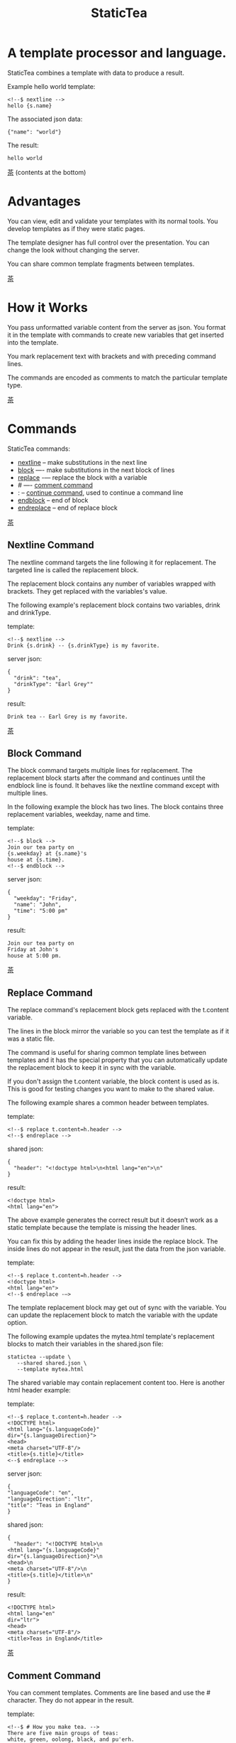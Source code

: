 #+TITLE: StaticTea
* A template processor and language.
:PROPERTIES:
:CUSTOM_ID: top
:END:

StaticTea combines a template with data to produce a result.

Example hello world template:

#+BEGIN_SRC
<!--$ nextline -->
hello {s.name}
#+END_SRC

The associated json data:

#+BEGIN_SRC
{"name": "world"}
#+END_SRC

The result:

#+BEGIN_SRC
hello world
#+END_SRC

[[#contents][茶]] (contents at the bottom)

* Advantages
:PROPERTIES:
:CUSTOM_ID: advantages
:END:

You can view, edit and validate your templates with its normal
tools.  You develop templates as if they were static pages.

The template designer has full control over the presentation.
You can change the look without changing the server.

You can share common template fragments between templates.

[[#contents][茶]]

* How it Works
  :PROPERTIES:
:CUSTOM_ID: how-it-works
:END:

You pass unformatted variable content from the server as json.
You format it in the template with commands to create new
variables that get inserted into the template.

You mark replacement text with brackets and with preceding command
lines.

The commands are encoded as comments to match the particular
template type.

[[#contents][茶]]

* Commands
:PROPERTIES:
:CUSTOM_ID: commands
:END:

StaticTea commands:

- [[#nextline-command][nextline]] -- make substitutions in the next line
- [[#block-command][block]] —- make substitutions in the next block of lines
- [[#replace-command][replace]] -— replace the block with a variable
- # —- [[#comment-command][comment command]]
- : -- [[#continue-command][continue command]], used to continue a command line
- [[#endblock-command][endblock]] -- end of block
- [[#endreplace-command][endreplace]] -- end of replace block

[[#contents][茶]]

** Nextline Command
:PROPERTIES:
:CUSTOM_ID: nextline-command
:END:

The nextline command targets the line following it for
replacement. The targeted line is called the replacement block.

The replacement block contains any number of variables wrapped
with brackets.  They get replaced with the variables's value.

The following example's replacement block contains two variables,
drink and drinkType.

template:

#+BEGIN_SRC
<!--$ nextline -->
Drink {s.drink} -- {s.drinkType} is my favorite.
#+END_SRC

server json:

#+BEGIN_SRC
{
  "drink": "tea",
  "drinkType": "Earl Grey""
}
#+END_SRC

result:

#+BEGIN_SRC
Drink tea -- Earl Grey is my favorite.
#+END_SRC

[[#contents][茶]]

** Block Command
:PROPERTIES:
:CUSTOM_ID: block-command
:END:

The block command targets multiple lines for replacement. The
replacement block starts after the command and continues until
the endblock line is found. It behaves like the nextline command
except with multiple lines.

In the following example the block has two lines. The block
contains three replacement variables, weekday, name and time.

template:

#+BEGIN_SRC
<!--$ block -->
Join our tea party on
{s.weekday} at {s.name}'s
house at {s.time}.
<!--$ endblock -->
#+END_SRC

server json:

#+BEGIN_SRC
{
  "weekday": "Friday",
  "name": "John",
  "time": "5:00 pm"
}
#+END_SRC

result:

#+BEGIN_SRC
Join our tea party on
Friday at John's
house at 5:00 pm.
#+END_SRC

[[#contents][茶]]

** Replace Command
:PROPERTIES:
:CUSTOM_ID: replace-command
:END:

The replace command's replacement block gets replaced with the
t.content variable.

The lines in the block mirror the variable so you can
test the template as if it was a static file.

The command is useful for sharing common template lines between
templates and it has the special property that you can
automatically update the replacement block to keep it in sync
with the variable.

If you don't assign the t.content variable, the block content is
used as is.  This is good for testing changes you want to make to
the shared value.

The following example shares a common header between templates.

template:

#+BEGIN_SRC
<!--$ replace t.content=h.header -->
<!--$ endreplace -->
#+END_SRC

shared json:

#+BEGIN_SRC
{
  "header": "<!doctype html>\n<html lang="en">\n"
}
#+END_SRC

result:

#+BEGIN_SRC
<!doctype html>
<html lang="en">
#+END_SRC

The above example generates the correct result but it doesn’t
work as a static template because the template is missing the
header lines.

You can fix this by adding the header lines inside the replace
block. The inside lines do not appear in the result, just the
data from the json variable.

template:

#+BEGIN_SRC
<!--$ replace t.content=h.header -->
<!doctype html>
<html lang="en">
<!--$ endreplace -—>
#+END_SRC

The template replacement block may get out of sync with the
variable.  You can update the replacement block to match the
variable with the update option.

The following example updates the mytea.html template's
replacement blocks to match their variables in the shared.json
file:

#+BEGIN_SRC
statictea --update \
   --shared shared.json \
   --template mytea.html
#+END_SRC

The shared variable may contain replacement content too.  Here is
another html header example:

template:

#+BEGIN_SRC
<!--$ replace t.content=h.header -->
<!DOCTYPE html>
<html lang="{s.languageCode}"
dir="{s.languageDirection}">
<head>
<meta charset="UTF-8"/>
<title>{s.title}</title>
<--$ endreplace -->
#+END_SRC

server json:

#+BEGIN_SRC
{
"languageCode": "en",
"languageDirection": "ltr",
"title": "Teas in England"
}
#+END_SRC

shared json:

#+BEGIN_SRC
{
  "header": "<!DOCTYPE html>\n
<html lang="{s.languageCode}"
dir="{s.languageDirection}">\n
<head>\n
<meta charset="UTF-8"/>\n
<title>{s.title}</title>\n"
}
#+END_SRC

result:

#+BEGIN_SRC
<!DOCTYPE html>
<html lang="en"
dir="ltr">
<head>
<meta charset="UTF-8"/>
<title>Teas in England</title>
#+END_SRC

[[#contents][茶]]

** Comment Command
:PROPERTIES:
:CUSTOM_ID: comment-command
:END:

You can comment templates.  Comments are line based and use the #
character. They do not appear in the result.

template:

#+BEGIN_SRC
<!--$ # How you make tea. -->
There are five main groups of teas:
white, green, oolong, black, and pu'erh.
You make Oolong Tea in five time
intensive steps.
#+END_SRC

result:

#+BEGIN_SRC
There are five main groups of teas:
white, green, oolong, black, and pu'erh.
You make Oolong Tea in five time
intensive steps.
#+END_SRC

[[#contents][茶]]

** Continue Command
:PROPERTIES:
:CUSTOM_ID: continue-command
:END:

You can continue a long command line with the "\\" character at
the end before the postfix. The following line must be a continue
command.

The continue command allows you to continue adding statements
when you need more space. You can continue the continue command
too.

In the following example the nextline command continues on a
second line and third line.

template:

#+BEGIN_SRC
<!--$ nextline \-->
<!--$ : tea = 'Earl Grey' \-->
<!--$ : tea2 = 'Masala chai' -->
{tea}, {tea2}
#+END_SRC

result:

#+BEGIN_SRC
Earl Grey, Masala chai
#+END_SRC

[[#contents][茶]]

** Endblock Command
:PROPERTIES:
:CUSTOM_ID: endblock-command
:END:

The endblock command ends the block command. Only the endblock
command ends a block command. All text until the endblock is part
of the replacement block. This includes lines that look like
commands. For example:

template:

#+BEGIN_SRC
<!--$ block -->
<!--$ # this is not a comment, just text -->
fake nextline
<!--$ nextline -->
<!--$ endblock -->
#+END_SRC

result:

#+BEGIN_SRC
<!--$ # this is not a comment, just text -->
fake nextline
<!--$ nextline -->
#+END_SRC

[[#contents][茶]]

** Endreplace Command
:PROPERTIES:
:CUSTOM_ID: endreplace-command
:END:

The endreplace command ends the replace command.

[[#contents][茶]]

* Statements
:PROPERTIES:
:CUSTOM_ID: statements
:END:

You format server content in variables you create in statements.

A statement consists of a variable, an equal sign, and a right
hand side. The right hand side is either another variable, a
string, a number or a function. Here are some examples:

#+BEGIN_SRC
tea = "Earl Grey"
num = 5
t.repeat = 8
nameLen = len(s.name)
#+END_SRC

Statements are allowed on the nextline, block and replace
commands. You can use multiple statements separated with
semicolons. If you need more space, you can continue the line
with the "\\" character at the end. Statements are executed from
left to right.

[[#contents][茶]]

* Variables
:PROPERTIES:
:CUSTOM_ID: variables
:END:

You use variables to format content for a block and to control
how a command works. You create them in json files or in template
statements. Internally one dictionary exists for each of the four
types of variables, you access them with different prefixes, and
they are stored in different dictionaries:

- [[#json-variables][Server Json Variables]] --  "s.", t.server
- [[#json-variables][Shared Json Variables]] -- "h.", t.shared
- [[#local-variables][Local Variables]] -- no prefix, t.local
- [[#tea-variables][Tea Variables]] -- "t.", built in

[[#contents][茶]]

** Json Variables
:PROPERTIES:
:CUSTOM_ID: json-variables
:END:

There are two types of json files, the server json and the shared
json.  The top level json dictionary key becomes the variable's
name and its value becomes the variable's value.

You can use multiple server and shared json files by specifying
multiple files on the command line. The files are processed
left to right which is important when there are duplicate
variables since the last one processed overwrites the previous
one.

The json null values get converted to the 0. Json True and False
get converted to 1 and 0.

You cannot change the json variables.

The server variables are stored in the t.server dictionary.

The shared variables are stored in the t.shared dictionary.

The server json comes from the server and shouldn't contain any
presentation data so the template designers have full control of
the presentation.

The shared json is created by the template designer for sharing
common template fragments and other presentation needs.

Here is an example showing the number of elements in the t.server
and t.shared dictionaries.

template:

#+BEGIN_SRC
<!--$ block \-->
<!--$ : serverElements = len(t.server) \-->
<!--$ : jsonElements = len(t.shared) -->
The server has {serverElements} elements
and the shared json has {jsonElements}.
<!--$ endblock -->
#+END_SRC

json:

#+BEGIN_SRC
{
 "tea1": "Black",
 "tea2": "Green",
 "tea3": "Oolong",
 "tea4": "Sencha",
 "tea5": "Herbal"
}
#+END_SRC

result:

#+BEGIN_SRC
The server has 5 elements
and the shared json has 0.
#+END_SRC

[[#contents][茶]]

** Local Variables
   :PROPERTIES:
   :CUSTOM_ID: local-variables
   :END:

You create local variables with template statements.  They are
local to the block where they are defined.  They are processed
from left to right. If there are duplicate variables, the last
one overwrites the previous one. There is no prefix for local
variables. They are stored in the t.local dictionary.

[[#contents][茶]]

*** Tea Variables
    :PROPERTIES:
    :CUSTOM_ID: tea-variables
    :END:

  The built in tea variables are prefixed with "t." and they
  control how the replacement block works.

  - [[#tcontent][t.content]] -- content of the replace block
  - [[#tlocal][t.local]] -- dictionary containing the current block's local variables.
  - [[#tmaxrepeat][t.maxRepeat]] -- maximum number of times to repeat the block
  - [[#tmaxlines][t.maxLines]] -- maximum lines before endblock or endreplace
  - [[#toutput][t.output]] -- where the block output goes
  - [[#trepeat][t.repeat]] -- controls how many times the block repeats
  - [[#tserver][t.server]] -- dictionary containing the server variables
  - [[#tshared][t.shared]] -- dictionary containing the shared variables

  [[#contents][茶]]

**** t.content
     :PROPERTIES:
     :CUSTOM_ID: tcontent
     :END:

  The t.content variable determines what content to use for the
  whole replace block.

  When the t.content is not set, the block content is used like a
  block command except a warning message is output. This is good
  for testing changes you want to make to the shared value and the
  warning reminds you to set the variable when done.

  The variable only applies to the replace command. See the [[#replace-command][replace
  command]] section for an example.

  [[#contents][茶]]

**** t.local
     :PROPERTIES:
     :CUSTOM_ID: tlocal
     :END:

  The t.local variable is the dictionary of local variables for the
  current command.

  [[#contents][茶]]

**** t.maxRepeat
     :PROPERTIES:
     :CUSTOM_ID: tmaxrepeat
     :END:

  The t.maxRepeat variable determines the maxiumum times a block
  can repeat.  The default is 100.  A warning message is output
  when you try to assign a bigger number to t.repeat and the value
  is clipped to the maximum.

  It prevents the case where you mistakenly assign a giant number,
  and it allows you to design your template to work well for the
  expected range of blocks.

  You can increase this value to support more blocks by setting the
  t.maxRepeat variable.

  [[#contents][茶]]

**** t.maxLines
     :PROPERTIES:
     :CUSTOM_ID: tmaxlines
     :END:

  The t.maxLines variable determines the maximum lines in a block.

  StaticTea reads lines looking for the endblock or endreplace
  commands.  By default, if it is not found in 10 lines, the 10
  lines are used for the block and a warning is output. This catches
  the case where you forget the end command.

  You can increase this value to support blocks with more lines by
  setting the t.maxLines system variable.

  #+BEGIN_SRC
  <!--$ block t.maxLines=20 -->
  #+END_SRC

  [[#contents][茶]]

**** t.output
     :PROPERTIES:
     :CUSTOM_ID: toutput
     :END:

  The t.output variable determines where the block output goes.  By
  default it goes to the result file specified when you run
  statictea.

  - "template" -- the block output goes to the result file
  - "stderr" -- the block output goes to standard error
  - "log" -- the block output goes to the log file
  - "skip" -- the block is skipped

  You can use the stderr option to write your own warning messages.

  template:

  #+BEGIN_SRC
  <!--$ nextline \-->
  <!--$ : t.output = if( \-->
  <!--$ :   exists(s.admin), "skip", \-->
  <!--$ :   "stderr"); \-->
  <!--$ : msg = concat( \-->
  <!--$ :   template(), "(", \-->
  <!--$ :   getLineNumber(), ")", \-->
  <!--$ :   "missing admin var") -->
  {msg}
  #+END_SRC

  result:

  #+BEGIN_SRC
  template.html(45): missing admin var
  #+END_SRC

  [[#contents][茶]]

**** t.repeat
     :PROPERTIES:
     :CUSTOM_ID: trepeat
     :END:

  The t.repeat variable is a number that tells hom many times to
  repeat the block.

  You use the row function to customize each block.  Each time
  the block repeats the local variables get recalculated.

  By default the block is output once. A value of zero means don't
  show the block at all.

  For the following example, tea_list is assigned to the t.repeat
  variable which outputs the block five times.

  template:

  #+BEGIN_SRC
  <!--$ nextline t.repeat = len(s.tea_list); \-->
  <!--$ : tea = get(s.tea_list, row()) -->
   * {tea}
  #+END_SRC

  server json:

  #+BEGIN_SRC
  {
  "tea_list": [
     "Black",
     "Green",
     "Oolong",
     "Sencha",
     "Herbal"
   ]
  }
  #+END_SRC

  result:

  #+BEGIN_SRC
   * Black
   * Green
   * Oolong
   * Sencha
   * Herbal
  #+END_SRC

  The following example builds an html select list of tea companies
  with the Twinings company selected and it shows how to access
  values from dictionaries.

  template:

  #+BEGIN_SRC
  <h3>Tea Companies</h3>
  <select>
  <!--$ nextline t.repeat=len(s.companyList); \-->
  <!--$ : d = get(s.companyList, row()); \-->
  <!--$ : company = get(d, "company"); \-->
  <!--$ : selected = get(d, "selected", 0); \-->
  <!--$ : current=if(selected, ' selected="selected"', "") -->
   <option{current}>{company}</option>
  </select>
  #+END_SRC

  server json:

  #+BEGIN_SRC
  {
  "companyList": [
     {"company": "Lipton"},
     {"company": "Tetley"},
     {"company": "Twinings, "selected": 1},
     {"company": "American Tea Room"},
     {"company": "Argo Tea"},
     {"company": "Bigelow Tea Company"}
   ]
  }
  #+END_SRC

  result:

  #+BEGIN_SRC
  <h3>Tea Companies</h3>
  <select>
   <option>Lipton</option>
   <option>Tetley</option>
   <option selected="selected">Twinings</option>
   <option>Argo Tea</option>
   <option>American Tea Room</option>
   <option>Bigelow Tea Company</option>
  </select>
  #+END_SRC

  Setting t.repeat to 0 is good for building test lists.

  When you view the following template fragment in a browser it
  shows one item in the list.

  template:

  #+BEGIN_SRC
  <h3>Tea</h3>
  <ul>
  <!--$ nextline t.repeat = len(s.teaList); \-->
  <!--$ : tea = get(s.teaList, row()) -->
   <li>{tea}</li>
  </ul>
  #+END_SRC

  To create a static page that has more products for better testing
  you could use the skip option like this:

  template:

  #+BEGIN_SRC
  <h3>Tea</h3>
  <ul>
  <!--$ nextline t.repeat = len(s.teaList) \-->
  <!--$ : tea = get(s.teaList, row()) -->
   <li>{tea}</li>
  <!--$ block t.repeat = 0 -->
   <li>Black</li>
   <li>Green</li>
   <li>Oolong</li>
   <li>Sencha</li>
   <li>Herbal</li>
  <!--$ endblock -->
  </ul>
  #+END_SRC

  server json:

  #+BEGIN_SRC
  {
   "teaList": [
     "Chamomile",
     "Chrysanthemum",
     "White",
     "Puer"
   ]
  }
  #+END_SRC

  result:

  #+BEGIN_SRC
  <h3>Tea</h3>
  <ul>
   <li>Chamomile</li>
   <li>Chrysanthemum</li>
   <li>White</li>
   <li>Puer</li>
  </ul>
  #+END_SRC

  [[#contents][茶]]

**** t.server
     :PROPERTIES:
     :CUSTOM_ID: tserver
     :END:

  The t.server variable contains the server json variables.

  [[#contents][茶]]

**** t.shared
     :PROPERTIES:
     :CUSTOM_ID: tshared
     :END:

  The t.shared variable contains the shared json variables

  [[#contents][茶]]

* Types
:PROPERTIES:
:CUSTOM_ID: types
:END:

StaticTea variables types:

- [[#string][string]]
- [[#integer][integer]]
- [[#float][float]]
- [[#dictionary][dictionary]]
- [[#list][list]]

[[#contents][茶]]

** String
:PROPERTIES:
:CUSTOM_ID: string
:END:

You define a string with single or double quotes and use them in
statements.

If you pass a string to a function taking a number, the string
is converted to a number.

It's easier to define long strings in the json files instead of
locally.

example strings:

- "this is a string"
- 'using single quotes'
- "You can store black teas longer than green teas."
- "100"

example usage:

#+BEGIN_SRC
<!--$ nextline tea = "Earl Grey" -->
<h2>{tea}</h2>
#+END_SRC

result:

#+BEGIN_SRC
<h2>Earl Grey</h2>
#+END_SRC

[[#contents][茶]]

** Integer
:PROPERTIES:
:CUSTOM_ID: integer
:END:

An integer is a 64 bit signed number.  When you pass an integer to
a function that takes a string, the number is converted to a
string. Plus signs are not used with numbers.

Example numbers:

#+BEGIN_SRC
12345
0
-8823
42
#+END_SRC

[[#contents][茶]]

** Float
:PROPERTIES:
:CUSTOM_ID: float
:END:

A float is a 64 bit real number. Like integers a float is
converted to a string when passed to a function taking a sring.
A float has a decimal point and starts with a digit or minus
sign.

Example floats:

#+BEGIN_SRC
3.14159
24.95
.123
-34.0
#+END_SRC

[[#contents][茶]]

** Dictionary
:PROPERTIES:
:CUSTOM_ID: dictionary
:END:

You access dictionary items with get and you define them in the
json files.

[[#contents][茶]]

** List
:PROPERTIES:
:CUSTOM_ID: list
:END:

Like dictionaires, you access list items with get and you
define them in the json files.

[[#contents][茶]]

* Functions
:PROPERTIES:
:CUSTOM_ID: functions
:ORDERED:  t
:END:

You use a function in a statement to generate a value. You either
assign the value to a variable or you pass it to another function.

Functions can take zero or more parameters and return a
value. Some functions have optional parameters.

List of functions:

- [[#case][case()]] -- generalized if function
- [[#cmp][cmp()]] -- spaceship compare function <=>
- [[#concat][concat()]] -- concatenate strings
- [[#currency][currency()]] -- format currency
- [[#exists][exists()]] -- whether a variables exists
- [[#find][find()]] -- find a substring in a string
- [[#format][format()]] -- format a string or a number
- [[#if][if()]] -- if function
- [[#len][len()]] -- length of string
- [[#lineNumber][lineNumber()]] -- the current line number
- [[#quotehtml][quoteHtml]] -- replace html special characters
- [[#row][row()]] -- function that returns the current row number
- [[#sizes][sizes()]] -- format bytes counts, KB, MB, GB, etc.
- [[#substr][substr()]] -- extract a substring from a string by indexes
- [[#time][time()]] -- format the date and time.
- [[#template][template()]] -- the filename of the current template
- [[#version][version()]] -- the current version and version checker

[[#contents][茶]]

** case()
:PROPERTIES:
:CUSTOM_ID: case
:END:

The case function is a generalized if statement.  You use it to
preform different actions depending on a condition.

It requires at least two parameters, the condition and the "else"
case.

The rest of the parameters you specify in pairs, the first is the
case value and the second is the return value when the condition
matches that case.

When none of the cases match the condition, the else case is
used.

For the example below the abbr variable is set to an abbreviation
depending on the type of tea.

template:

#+BEGIN_SRC
<--$ nextline \-->
<--$ : abbr = case( \-->
<--$ : s.tea, "unknown",  \-->
<--$ : 'Darjeeling', "Darj",  \-->
<--$ : "Earl Gray", "EG") -->
The abbreviation for {s.tea} is {s.abbr}.
#+END_SRC

server json:

#+BEGIN_SRC
{
  "tea": "Darjeeling"
}
#+END_SRC

result:

#+BEGIN_SRC
The abbreviation for Darjeeling is Darj.
#+END_SRC

The if statement is shorthand for a simple case:

#+BEGIN_SRC
if(cond, v1, v2)
#+END_SRC
is equivalent to:
#+BEGIN_SRC
case(cond, v2, 1, v1)
#+END_SRC

[[#contents][茶]]

** cmp()
:PROPERTIES:
:CUSTOM_ID: cmp
:END:

The cmp function compares two variables, either numbers or
strings (both the same type), and returns whether the first
parameter is less than, equal to or greater than the second
parameter. It returns -1 for less, 0 for equal and 1 for greater
than.

template:

#+BEGIN_SRC
#$ block \
#$ cond1 = cmp(4, 5); \
#$ cond2 = cmp(2, 2); \
#$ cond3 = cmp(5, 4)
cmp(4, 5) returns {cond1}
cmp(2, 2) returns {cond2}
cmp(5, 4) returns {cond3}
#$ endblock
#+END_SRC

result:

#+BEGIN_SRC
cmp(4, 5) returns -1
cmp(2, 2) returns 0
cmp(5, 4) returns 1
#+END_SRC

Here is another example using cmp to "ellipsize" a string when it
gets long. The following example ellipsizes when a name is longer
than 10 characters.

#+BEGIN_SRC
<!--$ # If the name is longer than 10 characters, -->
<!--$ # clip it to 7 and add "...".               -->
<!--$ nextline                                   \-->
<!--$ : cmp = cmp(len(s.name), 10);              \-->
<!--$ : name = case(cmd, s.name                  \-->
<!--$ : 1, concat(substr(s.name, 0, 7), "..."))   -->
#+END_SRC

[[#contents][茶]]

** concat()
:PROPERTIES:
:CUSTOM_ID: concat
:END:

The concat function concatenates strings. You can specify 0 or
more parameters. The following example also shows using the "#$"
prefix:

#+BEGIN_SRC
#$ block \
#$ : x1 = concat(); \
#$ : x2 = concat("Tea"); \
#$ : x3 = concat("Tea", "Time"); \
#$ : x4 = concat("Tea", " ",  "Time")
concat() => '{x1}'
concat("Tea") => '{x2}'
concat("Tea", "Time") => '{x3}'
concat("Tea", " ",  "Time") => '{x4}'
#$ endblock
#+END_SRC

Result:

#+BEGIN_SRC
concat() => ''
concat("Tea") => 'Tea'
concat("Tea", "Time") => 'TeaTime'
concat("Tea", " ",  "Time") => 'Tea Time'
#+END_SRC

[[#contents][茶]]

** exists()
:PROPERTIES:
:CUSTOM_ID: exists
:END:

The exists returns 1 when a variable exists, else it returns 0.

template:

#+BEGIN_SRC
<--$ block a = "apple"; \-->
<--$ : ax = exists(a); \-->
<--$ : bx = exists(b) -->
exists(a) => {ax}
exists(b) => {bx}
<--$ endblock -->
#+END_SRC

result:

#+BEGIN_SRC
exists(a) => 1
exists(b) => 0
#+END_SRC

[[#contents][茶]]

** currency()
:PROPERTIES:
:CUSTOM_ID: currency
:END:

The currency function formats numbers as currency.

[[#contents][茶]]

** find()
:PROPERTIES:
:CUSTOM_ID: find
:END:

The find function searches a string for a substring and returns
its position when found. When not found it returns -1. Positions
start at 0.

template:

#+BEGIN_SRC
<--$ nextline \-->
<--$ pos = find("Tea time at 4:00.", "time") -->
{pos}
#+END_SRC

result:

#+BEGIN_SRC
4
#+END_SRC

[[#contents][茶]]

** get()
:PROPERTIES:
:CUSTOM_ID: get
:END:

You use the get function to access list or dictionary
values. It takes three parameters. The first is the list or
dictionary to use. The second is the key name for dictionaries or
the index for lists. The third optional parameter is the default
value when the item doesn't exist. If you don't specify the
default, a warning is generated when the item doesn't exist.

#+BEGIN_SRC
var = get(t.server, "tea", "Earl Grey")
var = get(t.server, 0, "Earl Grey")
#+END_SRC

[[#contents][茶]]

** if()
:PROPERTIES:
:CUSTOM_ID: if
:END:

You use the if function to select a value based on a condition.

The if function has three parameters. The first parameter is the
condition value (1 or not 1), the second is the true case (1 case) and the
third is the else case (not 1 case).  When the condition value is 1, the second
parameter is returned, else the third parameter is returned.

The following example uses the template system to show how it
works.

template:

#+BEGIN_SRC
<--$ block \-->
<--$ var1=if(1, 'dog', 'cat'), \-->
<--$ var2=if(0, 'dog', 'cat'), \-->
<--$ var3=if(8, 'dog', 'cat'), -->

if(1, 'dog', 'cat') => {var1}
if(0, 'dog', 'cat') => {var2}
if(8, 'dog', 'cat') => {var3}
<--$ endblock -->
#+END_SRC

result:

#+BEGIN_SRC

if(1, 'dog', 'cat') -> dog
if(0, 'dog', 'cat') -> cat
if(8, 'dog', 'cat') -> cat
#+END_SRC

[[#contents][茶]]

** format()
:PROPERTIES:
:CUSTOM_ID: format
:END:

The format function is a powerful way to format your
variables. You can left, right or center the variable.  You can
specify the number of digits after the decimal point and other
things. For all the details see: https://nim-lang.org/docs/strformat.html.

template:

#+BEGIN_SRC
<--$ nextline cost=format(".2f", s.cost)-->
Kathleen spent ${cost} on tea for Steve's birthday.
#+END_SRC

server json:

#+BEGIN_SRC
{
  "cost": 52.436789
}
#+END_SRC

result:

#+BEGIN_SRC
Kathleen spent $52.44 on tea for Steve's birthday.
#+END_SRC

[[#contents][茶]]

** len()
:PROPERTIES:
:CUSTOM_ID: len
:END:

The len function returns the number of characters in a string,
the number of elements in a list or the number of elements in a
dictionary.

#+BEGIN_SRC
<!--$ block \-->
<!--$ : length = len("Tetley"); \-->
<!--$ : listLen = len(tea_list); \-->
<!--$ : serverLen = len(t.server) -->
The Tetley name has {length} characters.
The tea list has {listlen} elements.
The server json dictionary has {serverLen} elements.
<!--$ endblock -->
#+END_SRC

json:

#+BEGIN_SRC
{
"tea_list": [
    {"tea": "Black"},
    {"tea": "Green"},
    {"tea": "Oolong"},
    {"tea": "Sencha"},
    {"tea": "Herbal"}
  ]
}
#+END_SRC

result:

#+BEGIN_SRC
The Tetley name has 6 characters.
The tea list has 5 elements.
The server json dictionary has 1 elements.
#+END_SRC

[[#contents][茶]]

** lineNumber()
:PROPERTIES:
:CUSTOM_ID: lineNumber
:END:

Return the line in the template where the function is called.

[[#contents][茶]]

** quoteHtml()
:PROPERTIES:
:CUSTOM_ID: quoteHtml
:END:

The quoteHtml replaces special html characters with equivalents.

[[#contents][茶]]

** row()
:PROPERTIES:
:CUSTOM_ID: row
:END:

The row function returns the current row number for
blocks that repeat. The function takes a parameter which
specifies the starting point.

- row(0) -— returns 0, 1, 2,...
- row(1) -— returns 1, 2, 3,...
- row(N) -— returns N, N+1, N+2,...

Here is an example using the row variable.

template:

#+BEGIN_SRC
<!--$ nextline t.repeat=len(s.companies); \-->
<!--$ : company = get(s.companies, row()); \-->
<!--$ : id = row(0); num = row(1) -->
<li id="r{id}>{num}. {company}</li>
#+END_SRC

server json:

#+BEGIN_SRC
{
  "companies": [
    "Mighty Leaf Tea",
    "Numi Organic Tea",
    "Peet's Coffee & Tea",
    "Red Diamond"
  ]
}
#+END_SRC

result:

#+BEGIN_SRC
  <li id="r0">1. Mighty Leaf Tea</li>
  <li id="r1">2. Numi Organic Tea</li>
  <li id="r2">3. Peet's Coffee & Tea</li>
  <li id="r3">4. Red Diamond</li>
#+END_SRC

[[#contents][茶]]

** sizes()
:PROPERTIES:
:CUSTOM_ID: sizes
:END:

The sizes function formats number of bytes as KB, MB, GB, etc.

[[#contents][茶]]

** substr()
:PROPERTIES:
:CUSTOM_ID: substr
:END:

The substr function extracts a substring from a string by
indexes. The first parameter is the string to operate on, the
second is the starting index of the substring to extract and the
third is the ending index (one past it). The third parameter is
optional and defaults to one past the end of the string. The end
minus the start is equal to the length of the substring.

Showing the indexes under Earl Grey helps to understand how the
function works.

#+BEGIN_SRC
Earl Grey
0123456789
#+END_SRC

template:

#+BEGIN_SRC
<--$ nextline \-->
<--$ : sub1 = substr("Earl Grey", 5) \-->
<--$ : sub2 = substr("Earl Grey", 0, 4) -->
sub1 = {sub1}, sub2 = {sub2}
#+END_SRC

result:

#+BEGIN_SRC
sub1 = Grey, sub2 = Earl
#+END_SRC

[[#contents][茶]]

** time()
:PROPERTIES:
:CUSTOM_ID: time
:END:

The time function formats date and time values.

[[#contents][茶]]

** template()
:PROPERTIES:
:CUSTOM_ID: template
:END:

Return the template filename. It takes one optional string
parameter:

- "basename" -- returns the name without any path information,
  which is the default.
- "passed" -- returns the template name passed to statictea.

[[#contents][茶]]

** version()
:PROPERTIES:
:CUSTOM_ID: version
:END:

You use the version function to get the current version of
StaticTea or to verify that the version you are running works
with your template.

The version function takes 0, 1 or 2 parameters. The first parameter
is the minimum version supported and the second parameter is the
maximum version supported.

The default minimum is 0.0.0 and the default maximum is anything.

If the current version is below the minimum or above the maximum,
the function outputs a message to standard error.

You can use the function multiple times for fine grain checking.

StaticTea uses [[https://semver.org/][Semantic Versioning]] with the added restrictions
that each version component is limited to three digits and all
components have at least one digit.

Below is typical useage:

template:

#+BEGIN_SRC
<--$ nextline version=version("1.20.3", "3.4.005") -->
<-- StaticTea current version is: {version}. -->
#+END_SRC

result:

#+BEGIN_SRC
<-- StaticTea current version is: 1.9.0. -->
#+END_SRC

If the current version is not between the min and max, a message
is output to standard error.  Example messages:

stdout:

#+BEGIN_SRC
tea.html(45): w22: The current version 4.0.2 is greater than the maximum
allowed verion of 3.4.005.

tea.html(45): w23: The current version 1.0.0 is less than the minumum
allowed verion of 1.20.3.
#+END_SRC

[[#contents][茶]]

* Run StaticTea
:PROPERTIES:
:CUSTOM_ID: run-statictea
:END:

You run StaticTea from the command line.

- Warning messages go to standard error.
- If you don't specify the result argument, the result goes to standard out.
- If you specify "stdin" for the template, the template comes
  from stdin.

The example below shows a typical invocation which specifies four
file arguments, the server json, the shared json, the template
and the result.

#+BEGIN_SRC
statictea \
  --server server.json \
  --shared shared.json \
  --template template.html \
  --result result.html
#+END_SRC

The StaticTea command line options:

- help -- show options and usage documentation.
- version -- outputs the version number.
- server -- the server json file(s), you can specify multiple.
- shared -- the shared json file(s), you can specify multiple.
- template -- the template file, or "stdin".
- result -- the result file, or standard out when not specified.
- update -- update the template replace blocks. See the
  [[#replace-command][Replace Command]].
- prepost -- add a command prefix and postfix, you can specify
  multiple. When you specify values, the defaults are no longer
  used. See the [[#prefix-postfix][Prefix Postfix]] section.

[[#contents][茶]]

* Miscellaneous
:PROPERTIES:
:CUSTOM_ID: miscellaneous
:END:

Miscellaneous topics:

- [[#warning-messages][Warning Messages]]
- [[#prefix-postfix][Prefix Postfix]]
- [[#encoding-and-line-endings][Encoding and Line Endings]]
- [[#log-file][Log File]]
- [[#limits][Limits]]
- [[#system-defaults][System Defaults]]

** Warning Messages
   :PROPERTIES:
   :CUSTOM_ID: warning-messages
   :END:

 When StaticTea detects a problem, a warning message is written to
 standard error, the problem is skipped, and processing
 continues.

 For example, if a variable in a replacement block is used but it
 doesn't exist, the bracketed variable remains as is in the
 result, and a message is output to standard error. There are many
 other potential warnings.

 It’s good style to change your template or json to be free of
 messages.

 Each warning message shows the file and line number where the
 problem happened.

 example messages:

 - tea.html(45): w1: Unknown server variable: teaMaster.
 - tea.html(45): w2: The postfix is missing.
 - tea.html(45): w3: The command line doesn't have a valid
   command, found: blocker.
 - tea.html(45): w4: Unknown system variable: t.asdf.
 - tea.html(45): w5: Server json file not found: server.json.
 - tea.html(45): w6: Unable to parse server.json.

 The statictea program returns 0 when no message gets
 output to standard error, else it returns 1.

 Example of running statictea when a variable is missing:

 template:

 #+BEGIN_SRC
 <!--$ block -->
 You're a {s.webmaster},
 I'm a {s.teaMaster}!
 <!--$ endblock -->
 #+END_SRC

 server json:

 #+BEGIN_SRC
 {
   "webmaster": "html wizard"
 }
 #+END_SRC

 stderr:

 #+BEGIN_SRC
 template.html(2): w1: Unknown server variable: s.teaMaster
 #+END_SRC

 result:

 #+BEGIN_SRC
 You're a html wizard,
 I'm a {s.teaMaster}!
 #+END_SRC

 You can write your own warning messages using the system t.output
 set to stderr. In the following example a warning message is
 written to standard error when the server admin variable is
 missing. When it is not missing nothing gets output.

 template:

 #+BEGIN_SRC
 <--$ nextline t.output = if( \-->
 <--$ : exists(admin), "skip", "stderr") -->
 warning: the admin variable is missing
 #+END_SRC

 [[#contents][茶]]

** Prefix Postfix
   :PROPERTIES:
   :CUSTOM_ID: prefix-postfix
   :END:

 You make the template commands look like comments tailored for
 your template file type. This allows you to edit the template
 using its native editor and run other native tools.  For example,
 you can edit a StaticTea html template with an html editor and
 validate it online with w3.org (https://validator.w3.org).

 Comment syntax varies depending on the type of template file and
 sometimes depending on the location within the file. StaticTea
 supports several varieties and you can specify others.

 You want to distinguish StaticTea commands from normal comments
 when you create your own. The convention is to add a $ as the
 last character of the prefix and only use $ with StaticTea
 commands and space for normal comments.

 Built in Prefixes:

 - html: <!--$ and -->
 - html: &lt;!--$ and --&gt; for textarea elements
 - bash: #$
 - config files: ;$
 - C++: //$
 - C language: ​/\star$ and \star​/

 You can define other comment types on the command line using the
 prepost option one or more times. When you specify your own
 prepost values, the defaults no longer exist so you have control
 of which prefixes get used.

 You separate the prefix from the postfix with one space and the
 postfix is optional.

 examples:

 #+BEGIN_SRC
 --prepost="@$ |"
 --prepost="[comment$ ]"
 --prepost="#[$ ]#"
 #+END_SRC

 [[#contents][茶]]

** Encoding and Line Endings
:PROPERTIES:
:CUSTOM_ID: encoding-and-line-endings
:END:

 Templates are utf-8 encoded.  Two line endings are supported on
 all platforms: LF, and CR/LF.  Line endings are preserved.  The
 template syntax only uses ascii except unicode characters may
 appear in quoted strings.

 [[#contents][茶]]

** Log File
   :PROPERTIES:
   :CUSTOM_ID: log-file
   :END:

 The log file contains timing, memory usage and low priority
 warnings. The log file, statictea.log, is created in the current
 folder (system default log location?).  Log information is
 appended to the file and it grows without bounds. Make sure to
 setup log rotation.

 [[#contents][茶]]

** Limits
 :PROPERTIES:
   :CUSTOM_ID: limits
   :END:

 There is no limit on the size of the template. However there are
 several limits on variables and commands.

 Having limits may seem restrictive but there are many reasons for
 them.

 - It makes it easier to verify the limits and to test the warning messages.
 - It's easier to optimize statictea's memory usage when the
   limits are known.
 - Engineering time is better spent on more general needs than
   supporting the rarely needed unlimited cases.
 - Defining limits tells the users how to best use the program.

 You can override the t.maxLine limit but not others. Here are
 the limits:

 - t.maxLines -- number of lines before the end block
   command. Useful when you forget to end the block. You can
   override this with bigger or smaller values.  Default 10.
 - t.maxRepeat -- maximum number of times to repeat a block.
 - Maximum command line length -- 1024 characters.
 - Maximum variable name length -- 64 characters.
 - Maximum literal string length -- 256 characters.
 - Maximum json file size -- xxx bytes.
 - Maximum number of items in a list -- 500 items.  Use multiple lists
   if you need more.

 [[#contents][茶]]

** System Defaults
   :PROPERTIES:
   :CUSTOM_ID: system-defaults
   :END:

 You can use the system variables in a replacement block to see
 their default values. The following example shows the default
 values of some of the system variables.

 template:

 #+BEGIN_SRC
 <!--$ block -->
 default t.content = {t.content}
 default t.local = {t.local}
 default t.maxLines = {t.maxLines}
 default t.output = {t.output}
 default t.repeat = {t.repeat}
 default t.server = {t.server}
 <!--$ endblock -->
 #+END_SRC

 result:

 #+BEGIN_SRC
 default t.content = ""?
 default t.local = {}
 default t.maxLines = 10
 default t.output = "template"
 default t.repeat = 1
 default t.server = {}
 #+END_SRC

 [[#contents][茶]]

 # You run the command below to make the table of contents. Copy
 # to scratch to remove the leading pound signs.
 # grep '^\* ' readme.org | grep -v ":notoc" | cut -c 3- | \
 # awk '{a = $0; gsub(" ", "-", a); printf "- [[#%s][%s]]\n", tolower(a), $0 }'
* Contents :notoc:
:PROPERTIES:
:CUSTOM_ID: contents
:END:

- [[#top][Top]]
- [[#advantages][Advantages]]
- [[#how-it-works][How it Works]]
- [[#commands][Commands]]
- [[#statements][Statements]]
- [[#variables][Variables]]
- [[#types][Types]]
- [[#functions][Functions]]
- [[#run-statictea][Run StaticTea]]
- [[#miscellaneous][Miscellaneous]]

* Tea Info                                                            :notoc:

Tea is the most popular manufactured drink consumed in the world,
equaling all others – including coffee, soft drinks, and alcohol
– combined. -- Wikipedia -- Macfarlane, Alan; Macfarlane, Iris
(2004). The Empire of Tea. The Overlook Press. p. 32. ISBN
978-1-58567-493-0.
